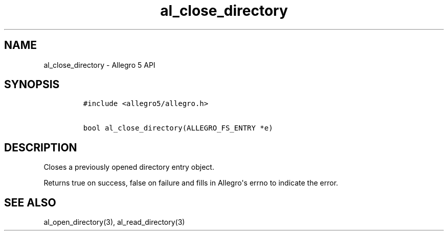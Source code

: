 .TH al_close_directory 3 "" "Allegro reference manual"
.SH NAME
.PP
al_close_directory \- Allegro 5 API
.SH SYNOPSIS
.IP
.nf
\f[C]
#include\ <allegro5/allegro.h>

bool\ al_close_directory(ALLEGRO_FS_ENTRY\ *e)
\f[]
.fi
.SH DESCRIPTION
.PP
Closes a previously opened directory entry object.
.PP
Returns true on success, false on failure and fills in Allegro\[aq]s
errno to indicate the error.
.SH SEE ALSO
.PP
al_open_directory(3), al_read_directory(3)
